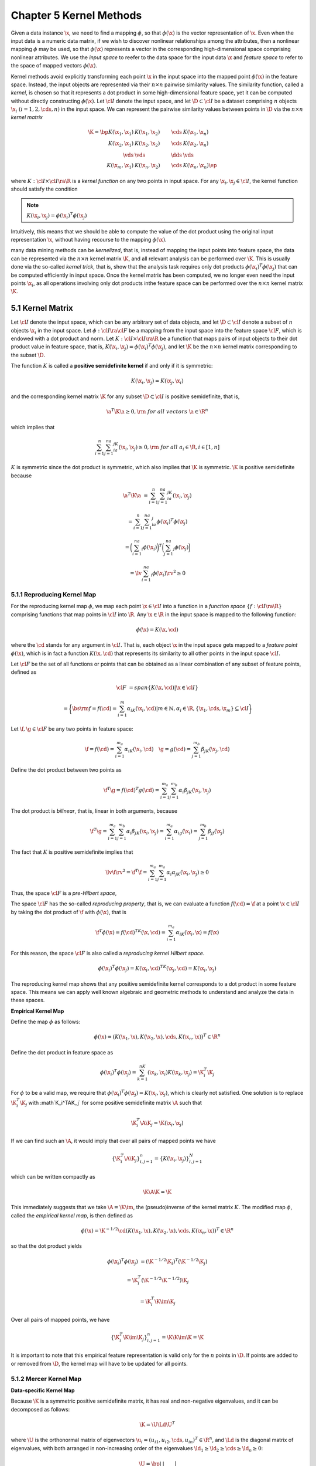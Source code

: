 Chapter 5 Kernel Methods
========================

Given a data instance :math:`\x`, we need to find a mapping :math:`\phi`, so 
that :math:`\phi(\x)` is the vector representation of :math:`\x`.
Even when the input data is a numeric data matrix, if we wish to discover 
nonlinear relationships among the attributes, then a nonlinear mapping 
:math:`\phi` may be used, so that :math:`\phi(\x)` represents a vector in the 
corresponding high-dimensional space comprising nonlinear attributes.
We use the *input space* to reefer to the data space for the input data 
:math:`\x` and *feature space* to refer to the space of mapped vectors 
:math:`\phi(\x)`.

Kernel methods avoid explicitly transforming each point :math:`\x` in the input
space into the mapped point :math:`\phi(\x)` in the feature space.
Instead, the input objects are represented via their :math:`n\times n` pairwise similarity values.
The similarity function, called a *kernel*, is chosen so that it represents a 
dot product in some high-dimensional feature space, yet it can be computed 
without directly constructing :math:`\phi(\x)`.
Let :math:`\cl{I}` denote the input space, and let :math:`\D\subset\cl{I}` be a 
dataset comprising :math:`n` objects :math:`\x_i\ (i=1,2,\cds,n)` in the input 
space.
We can represent the pairwise similarity values between points in :math:`\D` via the :math:`n\times n` *kernel matrix*

.. math::

    \K=\bp K(\x_1,\x_1)&K(\x_1,\x_2)&\cds&K(\x_1,\x_n)\\
    K(\x_2,\x_1)&K(\x_2,\x_2)&\cds&K(\x_2,\x_n)\\\vds&\vds&\dds&\vds\\
    K(\x_m,\x_1)&K(\x_n,\x_2)&\cds&K(\x_n,\x_n) \ep

where :math:`K:\cl{I}\times\cl{I}\ra\R` is a *kernel function* on any two points in input space.
For any :math:`\x_i,\x_j\in\cl{I}`, the kernel function should satisfy the condition

.. note::

    :math:`K(\x_i,\x_j)=\phi(\x_i)^T\phi(\x_j)`

Intuitively, this means that we should be able to compute the value of the dot 
product using the original input representation :math:`\x`, without having 
recourse to the mapping :math:`\phi(\x)`.

many data mining methods can be *kernelized*, that is, instead of mapping the
input points into feature space, the data can be represented via the 
:math:`n\times n` kernel matrix :math:`\K`, and all relevant analysis can be
performed over :math:`\K`.
This is usually done via the so-called *kernel trick*, that is, show that the
analysis task requires only dot products :math:`\phi(\x_i)^T\phi(\x_j)` that can
be computed efficiently in input space.
Once the kernel matrix has been computed, we no longer even need the input 
points :math:`\x_i`, as all operations involving only dot products inthe feature
space can be performed over the :math:`n\times n` kernel matrix :math:`\K`.

5.1 Kernel Matrix
-----------------

Let :math:`\cl{I}` denote the input space, which can be any arbitrary set of
data objects, and let :math:`\D\subset\cl{I}` denote a subset of :math:`n` 
objects :math:`\x_i` in the input space.
Let :math:`\phi:\cl{I}\ra\cl{F}` be a mapping from the input space into the 
feature space :math:`\cl{F}`, which is endowed with a dot product and norm.
Let :math:`K:\cl{I}\times\cl{I}\ra\R` be a function that maps pairs of input 
objects to their dot product value in feature space, that is, 
:math:`K(\x_i,\x_j)=\phi(\x_i)^T\phi(\x_j)`, and let :math:`\K` be the 
:math:`n\times n` kernel matrix corresponding to the subset :math:`\D`.

The function :math:`K` is called a **positive semidefinite kernel** if and only if it is symmetric:

.. math::

    K(\x_i,\x_j)=K(\x_j,\x_i)

and the corresponding kernel matrix :math:`\K` for any subset :math:`\D\subset\cl{I}` is positive semidefinite, that is,

.. math::

    \a^T\K\a\geq 0,\rm{\ for\ all\ vectors\ }\a\in\R^n

which implies that

.. math::

    \sum_{i=1}^n\sum_{j=1}^na_ia_jK(\x_i,\x_j)\geq 0,\rm{\ for\ all\ }a_i\in\R,i\in[1,n]

:math:`K` is symmetric since the dot product is symmetric, which also implies that :math:`\K` is symmetric.
:math:`\K` is positive semidefinite because

.. math::

    \a^T\K\a&=\sum_{i=1}^n\sum_{j=1}^na_ia_jK(\x_i,\x_j)

    &=\sum_{i=1}^n\sum_{j=1}^na_ia_j\phi(\x_i)^T\phi(\x_j)

    &=\bigg(\sum_{i=1}^na_i\phi(\x_i)\bigg)^T\bigg(\sum_{j=1}^na_j\phi(\x_j)\bigg)

    &=\lv\sum_{i=1}^na_i\phi(\x_i)\rv^2\geq 0

5.1.1 Reproducing Kernel Map
^^^^^^^^^^^^^^^^^^^^^^^^^^^^

For the reproducing kernel map :math:`\phi`, we map each point 
:math:`\x\in\cl{I}` into a function in a *function space* 
:math:`\{f:\cl{I}\ra\R\}` comprising functions that map points in :math:`\cl{I}`
into :math:`\R`.
Any :math:`\x\in\R` in the input space is mapped to the following function:

.. math::

    \phi(\x)=K(\x,\cd)

where the :math:`\cd` stands for any argument in :math:`\cl{I}`.
That is, each object :math:`\x` in the input space gets mapped to a 
*feature point* :math:`\phi(\x)`, which is in fact a function :math:`K(\x,\cd)`
that represents its similarity to all other points in the input space 
:math:`\cl{I}`.

Let :math:`\cl{F}` be the set of all functions or points that can be obtained as
a linear combination of any subset of feature points, defined as

.. math::

    \cl{F}&=span\{K(\x,\cd)|\x\in\cl{I}\}

    &=\bigg\{\bs{\rm{f}}=f(\cd)=\sum_{i=1}^m\alpha_iK(\x_i,\cd)|m\in\mathbb{N},
    \alpha_i\in\R,\{\x_1,\cds,\x_m\}\subseteq\cl{I}\bigg\}

Let :math:`\f,\g\in\cl{F}` be any two points in feature space:

.. math::

    \f=f(\cd)=\sum_{i=1}^{m_a}\alpha_iK(\x_i,\cd)\quad\g=g(\cd)=\sum_{j=1}^{m_b}\beta_jK(\x_j,\cd)

Define the dot product between two points as

.. math::

    \f^T\g=f(\cd)^T g(\cd)=\sum_{i=1}^{m_a}\sum_{j=1}^{m_b}\alpha_i\beta_jK(\x_i,\x_j)

The dot product is *bilinear*, that is, linear in both arguments, because

.. math::

    \f^T\g=\sum_{i=1}^{m_a}\sum_{j=1}^{m_b}\alpha_i\beta_jK(\x_i,\x_j)=
    \sum_{i=1}^{m_a}\alpha_ig(\x_i)=\sum_{j=1}^{m_b}\beta_jf(\x_j)

The fact that :math:`K` is positive semidefinite implies that

.. math::

    \lv\f\rv^2=\f^T\f=\sum_{i=1}^{m_a}\sum_{j=1}^{m_a}\alpha_i\alpha_jK(\x_i,\x_j)\geq 0

Thus, the space :math:`\cl{F}` is a *pre-Hilbert space*,

The space :math:`\cl{F}` has the so-called *reproducing property*, that is, we
can evaluate a function :math:`f(\cd)=\f` at a point :math:`\x\in\cl{I}` by
taking the dot product of :math:`\f` with :math:`\phi(\x)`, that is

.. math::

    \f^T\phi(\x)=f(\cd)^TK(\x,\cd)=\sum_{i=1}^{m_a}\alpha_iK(\x_i,\x)=f(\x)

For this reason, the space :math:`\cl{F}` is also called a *reproducing kernel Hilbert space*.

.. math::

    \phi(\x_i)^T\phi(\x_j)=K(\x_i,\cd)^TK(\x_j,\cd)=K(\x_i,\x_j)

The reproducing kernel map shows that any positive semidefinite kernel 
corresponds to a dot product in some feature space. 
This means we can apply well known algebraic and geometric methods to understand and analyze the data in these spaces.

**Empirical Kernel Map**

Define the map :math:`\phi` as follows:

.. math::

    \phi(\x)=(K(\x_1,\x),K(\x_2,\x),\cds,K(\x_n,\x))^T\in\R^n

Define the dot product in feature space as

.. math::

    \phi(\x_i)^T\phi(\x_j)=\sum_{k=1}^nK(\x_k,\x_i)K(\x_k,\x_j)=\K_i^T\K_j

For :math:`\phi` to be a valid map, we require that 
:math:`\phi(\x_i)^T\phi(\x_j)=K(\x_i,\x_j)`, which is clearly not satisfied.
One solution is to replace :math:`\K_i^T\K_j` with :math`\K_i^T\A\K_j` for some 
positive semidefinite matrix :math:`\A` such that

.. math::

    \K_i^T\A\K_j=\K(\x_i,\x_j)

If we can find such an :math:`\A`, it would imply that over all pairs of mapped points we have

.. math::

    \{\K_i^T\A\K_j\}_{i,j=1}^n=\{K(\x_i,\x_j)\}_{i,j=1}^N

which can be written compactly as

.. math::

    \K\A\K=\K

This immediately suggests that we take :math:`\A=\K\im`, the (pseudo)inverse of the kernel matrix :math:`K`.
The modified map :math:`\phi`, called the *empirical kernel map*, is then defined as

.. math::

    \phi(\x)=\K^{-1/2}\cd(K(\x_1,\x),K(\x_2,\x),\cds,K(\x_n,\x))^T\in\R^n

so that the dot product yields

.. math::

    \phi(\x_i)^T\phi(\x_j)&=(\K^{-1/2}\K_i)^T(\K^{-1/2}\K_j)

    &=\K_i^T(\K^{-1/2}\K^{-1/2})\K_j

    &=\K_i^T\K\im\K_j

Over all pairs of mapped points, we have

.. math::

    \{\K_i^T\K\im\K_j\}_{i,j=1}^n=\K\K\im\K=\K

It is important to note that this empirical feature representation is valid only for the :math:`n` points in :math:`\D`.
If points are added to or removed from :math:`\D`, the kernel map will have to be updated for all points.

5.1.2 Mercer Kernel Map
^^^^^^^^^^^^^^^^^^^^^^^

**Data-specific Kernel Map**

Because :math:`\K` is a symmetric positive semidefinite matrix, it has real and 
non-negative eigenvalues, and it can be decomposed as follows:

.. math::

    \K=\U\Ld\U^T

where :math:`\U` is the orthonormal matrix of eigenvectors 
:math:`\u_i=(u_{i1},u_{i2},\cds,u_{in})^T\in\R^n`, and :math:`\Ld` is the 
diagonal matrix of eigenvalues, with both arranged in non-increasing order of
the eigenvalues :math:`\ld_1\geq\ld_2\geq\cds\geq\ld_n\geq 0`:

.. math::

    \U=\bp |&|&&|\\\u_1&\u_2&\cds&\u_n\\|&|&&| \ep\quad
    \Ld=\bp\ld_1&0&\cds&0\\0&\ld_2&\cds&0\\\vds&\vds&\dds&\vds\\0&0&\cds&\ld_n\ep

The kernel matrix :math:`\K` can therefore be rewritten as the spectral sum

.. math::

    \K=\ld_1\u_1\u_1^T+\ld_2\u_2\u_2^T+\cds+\ld_n\u_n\u_n^T

In particular the kernel function between :math:`\x_i` and :math:`\x_j` is given as

.. math::

    \K(\x_i,\x_j)=\ld_1u_{1i}u_{1j}+\ld_2u_{2i}u_{2j}+\cds+\ld_nu_{ni}u_{nj}=\sum_{k=1}^n\ld_ku_{ki}u_{kj}

The Mercer map :math:`\phi` is defined as follows:

.. math::

    \phi(\x_i)=(\sqrt{\ld_1}u_{1i},\sqrt{\ld_2}u_{2i},\cds,\sqrt{\ld_n}u_{ni})^T

then :math:`\K(\x_i,\x_j)` is a dot product in feature space between the mapped 
points :math:`\phi(\x_i)` and :math:`\phi(\x_j)` because

.. math::

    \phi(\x_i)^T\phi(\x_j)&=(\sqrt{\ld_1}u_{1i},\cds,\sqrt{\ld_n}u_{ni})(\sqrt{\ld_1}u_{1i},\cds,\sqrt{\ld_n}u_{ni})^T

    &=\ld_1u_{1i}u_{1j}+\cds+\ld_nu_{ni}u_{nj}=\K(\x_i,\x_j)

We can rewrite the Mercer map :math:`\phi` as 

.. math::

    \phi(\x_i)=\sqrt\Ld\U_i

The kernel value is simply the dot product between scaled rows of :math:`\U`:

.. math::

    \phi(\x_i)^T\phi(\x_j)=(\sqrt\Ld\U_i)^T(\sqrt\Ld\U_j)=\U_i^T\Ld\U_j

The Mercer map restricted to the input dataset :math:`\D` is called the *data-specific Mercer kernel Map*.

**Mercer Kernel Map**

For compact continuous spaces, the kernel value between any two points can be 
written as the infinite spectral decomposition

.. math::

    K(\x_i,\x_j)=\sum_{k=1}^\infty\ld_k\u_k(\x_i)\u_k(\x_j)

where each normalized *eigenfunction* :math:`\u_i(\cd)` is a solution to the integral equation

.. math::

    \int K(\x,\y)\u_i(\y)d\y=\ld_i\u_i(\x)

and :math:`K` is a continuous positive semidefinite kernel, that is, for all 
functions :math:`a(\cd)` with a finite square integral :math:`K` satisfies the
condition

.. math::

    \iint K(\x_1,\x_2)a(\x_1)a(\x_2)d\x_1d\x_2\geq 0

The general Mercer kernel map is given as

.. math::

    \phi(\x_i)=(\sqrt{\ld_1}\u_1(\x_i),\sqrt{\ld_2}\u_2(\x_i),\cds)^T

with the kernel value being equivalent to the dot product between two mapped points:

.. math::

    K(\x_i,\x_j)=\phi(\x_i)^T\phi(\x_j)

5.2 Vector Kernels
------------------

**Polynomial Kernel**

Polynomial kernels are of two types: homogeneous or inhomogeneous.
Let :math:`\x,\y\in\R^d`.
The *homogeneous polynomial kernel* is defined as

.. note::

    :math:`K_q(\x,\y)=\phi(\x)^T\phi(\y)=(\x^T\y)^q`

where :math:`q` is the degree of the polynomial.

The most typical cases are the *linear* (with :math:`q=1`) and *quadratic* (with :math:`q=2`) kernels, given as

.. math::

    K_1(\x,\y)=\x^T\y

    K_2(\x,\y)=(\x^T\y)^2

The *inhomogeneous polynomial kernel* is defined as

.. note::

    :math:`k_q(\x,\y)=\phi(\x)^T\phi(\y)=(c+\x^T\y)^q`

where :math:`q` is the degree of the polynomial, and :math:`c\geq 0` is some constant.

.. math::

    K_q(\x,\y)=(c+\x^T\y)^q=\sum_{k=0}^q\bp q\\k \ep c^{q-k}(\x^T\y)^k

Let :math:`n_0,n_1,\cds,n_d` denote non-negative integers, such that :math:`\sum_{i=0}^dn_i=q`.
Further, let :math:`\n=(n_0,n_1,\cds,n_d)`, and let :math:`|\n|=\sum_{i=0}^dn_i=q`.
Also, let :math:`\bp q\\\n \ep` denote the multinomial coefficient

.. math::

    \bp q\\\n \ep=\bp q\\n_0,n_1,\cds,n_d \ep=\frac{q!}{n_0!n_1!\cds n_d!}

The multinomial expansion of the inhomogeneous kernel is then given as

.. math::

    K_q(\x,\y)=(c+\x^T\y)^q=\bigg(c+\sum_{k=1}^dx_ky_k\bigg)^q=(c+x_1y_1+\cds+x_dy_d)^q

    =\sum_{|\n|=q}\bp q\\\n \ep c^{n_0}(x_1y_1)^{n_1}(x_2y_2)^{n_2}\cds(x_dy_d)^{n_d}

    =\sum_{|\n|=q}\bp q\\\n \ep c^{n_0}(x_1^{n_1}x_2^{n_2}\cds x_d^{n_d})(y_1^{n_1}y_2^{n_2}\cds y_d^{n_d})

    =\sum_{|\n|=q}\bigg(\sqrt{a_\n}\prod_{k=1}^dx_k^{n_k}\bigg)\bigg(\sqrt{a_\n}\prod_{k=1}^dy_k^{n_k}\bigg)

    =\phi(\x)^T\phi(\y)

Using the notation :math:`\x^\n=\prod_{k=1}^dx_k^{n_k}`, the mapping :math:`\phi:\R^d\ra\R^m` is given as the vector

.. math::

    \phi(\x)=(\cds,a_\n\x^\n,\cds)^T=\left(\cds,\sqrt{\bp q\\\n \ep c^{n_0}}\prod_{k=1}^dx_k^{n_k},\cds\right)^T

It can be shown that the dimensionality of the feature space is given as

.. math::

    m=\bp d+q\\q \ep

**Gaussian Kernel**

The Gaussian kernel, also called the Gaussian radial basis function (RBF) kernel, is defined as

.. note::

    :math:`\dp K(\x,\y)=\exp\bigg\{-\frac{\lv\x-\y\rv^2}{2\sg^2}\bigg\}`

where :math:`\sg>0` is the spread parameter that plays the same role as the 
standard deviation in a normal density function.
Note that :math:`K(\x,\x)=1`, and further that the kernel value is inversely 
related to the distance between the two points :math:`\x` and :math:`\y`.

A feature space for the Gaussian kernal has infinite dimensionality.

.. math::

    \exp\{a\}=\sum_{n=0}^\infty\frac{a^n}{n!}=1+a+\frac{1}{2!}a^2+\frac{1}{3!}a^3+\cds

Further, using :math:`\gamma=\frac{1}{2\sg^2}`, and noting that 
:math:`\lv\x-\y\rv^2=\lv\x\rv^2+\lv\y\rv^2-2\x^T\y`, we can rewrite the Gaussian
kernel as follows:

.. math::

    K(\x,\y)&=\exp\{-\gamma\lv\x-\y\rv^2\}

    &=\exp\{-\gamma\lv\x\rv^2\}\cd\exp\{-\gamma\lv\y\rv^2\}\cd\exp\{2\gamma\x^T\y\}

In particular, the last term is given as the infinite expansion

.. math::

    \exp\{2\gamma\x^T\y\}=\sum_{q=0}^\infty\frac{(2\gamma)^q}{q!}(\x^T\y)^q=
    1+(2\gamma)\x^T\y+\frac{(2\gamma)^2}{2!}(\x^T\y)^2+\cds

Using the multinomial expansion of :math:`(\x^T\y)^q`, we can write the Gaussian kernel as

.. math::

    K(\x,\y)=\exp\{-\gamma\lv\x\rv^2\}\exp\{-\gamma\lv\y\rv^2\}
    \sum_{q=0}^\infty\frac{(2\gamma)^q}{q!}\bigg(\sum_{|\n|=q}\bp q\\\n \ep
    \prod_{k=1}^d(x_ky_k)^{n_k}\bigg)

    =\sum_{q=0}^\infty\sum_{|\n|=q}
    \bigg(\sqrt{a_{q,\n}}\exp\{-\gamma\lv\x\rv^2\}\prod_{k=1}^dx_k^{n_k}\bigg)
    \bigg(\sqrt{a_{q,\n}}\exp\{-\gamma\lv\y\rv^2\}\prod_{k=1}^dy_k^{n_k}\bigg)

    =\phi(\x)^T\phi(\y)

where

.. math::
    
    \dp a_{q,\n}=\frac{(2\gamma)^q}{q!}\bp q\\\n \ep

    \n=(n_1,n_2,\cds,n_d)

    |\n|=n_1+n_2+\cds+n_d=q

The mapping into feature space corresponds to the function :math:`\phi:\R^d\ra\R^\infty`

.. math::

    \phi(\x)=\left(\cds,\sqrt{\frac{(2\gamma)^q}{q!}\bp q\\\n \ep}
    \exp\{-\gamma\lv\x\rv^2\}\prod_{k=1}^dx_k^{n_k},\cds\right)^T

5.3 Basic Kernel Operations in Feature Space
--------------------------------------------

**Norm of a Point**

.. note::

    :math:`\lv\phi(\x)\rv^2=\phi(\x)^T\phi(\x)=K(\x,\x)`

**Distance between Points**

The squared distance between two points :math:`\phi(\x_i)` and :math:`\phi(\x_j)` can be computed as

.. note::

    :math:`\lv\phi(\x_i)-\phi(\x_j)\rv^2=\lv\phi(\x_i)\rv^2+\lv\phi(\x_j)\rv^2-2\phi(\x_i)^T\phi(\x_j)`
    :math:`=K(\x_i,\x_i)+K(\x_j,\x_j)-2K(\x_i,\x_j)`

which implies that the distance is

.. math::

    \lv\phi(\x_i)-\phi(\x_j)\rv=\sqrt{K(\x_i,\x_i)+K(\x_j,\x_j)-2K(\x_i,\x_j)}

The kernel value can be considered as a measure of the similarity between two points, as

.. math::

    \frac{1}{2}(\lv\phi(\x_i)\rv^2+\lv\phi(\x_j)\rv^2-\lv\phi(\x_i)-\phi(\x_j)\rv^2)=K(\x_i,\x_j)=\phi(\x_i)^T\phi(\x_j)

Thus, the more the distance :math:`\lv\phi(\x_i)-\phi(\x_j)\rv` between the two 
points in feature space, the less the kernel value, that is, the less the 
similarity.

**Mean in Feature Space**

.. math::

    \mmu_\phi=\frac{1}{n}\sum_{i=1}^n\phi(\x_i)

Because we do not, in general, have access to :math:`\phi(\x_i)`, we cannot 
explicity compute the mean point in feature space

.. math::

    \lv\mmu_\phi\rv^2=\mmu_\phi^T\mmu_\phi=\bigg(\frac{1}{n}\sum_{i=1}^n
    \phi(\x_i)\bigg)^T\bigg(\frac{1}{n}\sum_{j=1}^n\phi(\x_j)\bigg)=
    \frac{1}{n^2}\sum_{i=1}^n\sum_{j=1}^n\phi(\x_i)^T\phi(\x_j)

which implies that

.. note::

    :math:`\dp\lv\mmu_\phi\rv^2=\frac{1}{n^2}\sum_{i=1}^n\sum_{j=1}^nK(\x_i,\x_j)`

**Total Variance in Feature Space**

.. note::

    :math:`\lv\phi(\x_i)-\mmu_\phi\rv^2=\lv\phi(\x_i)\rv^2-2\phi(\x_i)^T\mmu_\phi+\lv\mmu_\phi\rv^2`

    :math:`\dp=K(\x_i,\x_i)-\frac{2}{n}\sum_{j=1}^nK(\x_i,\x_j)+\frac{1}{n^2}\sum_{a=1}^n\sum_{b=1}^nK(\x_a,\x_b)`

.. math::

    \sg_\phi^2&=\frac{1}{n}\sum_{i=1}^n\lv\phi(\x_i)-\mmu_\phi\rv^2

    &=\frac{1}{n}\sum_{i=1}^n\bigg(K(\x_i,\x_i)-\frac{2}{n}\sum_{j=1}^n
    K(\x_i,\x_j)+\frac{1}{n^2}\sum_{a=1}^n\sum_{b=1}^nK(\x_a,\x_b)\bigg)

    &=\frac{1}{n}\sum_{i=1}^nK(\x_i,\x_i)-\frac{2}{n^2}\sum_{i=1}^n\sum_{j=1}^n
    K(\x_i,\x_j)+\frac{n}{n^3}\sum_{a=1}^n\sum_{b=1}^nK(\x_a,\x_b)

That is

.. note::

    :math:`\dp\sg_\phi^2=\frac{1}{n}\sum_{i=1}^nK(\x_i,\x_i)-\frac{2}{n^2}\sum_{i=1}^n\sum_{j=1}^nK(\x_i,\x_j)`

**Centering in Feature Space**

We can center each point in feature space by subtracting the mean from it, as follows:

.. math::

    \bar\phi(\x_i)=\phi(\x_i)-\mmu_\phi

The *centered kernel matrix* is given as

.. math::

    \bar\K=\{\bar{K}(\x_i,\x_j)\}_{i,j=1}^n

where each cell corresponds to the kernel between centered points, that is

.. math::

    \bar{K}(\x_i,\x_j)&=\bar\phi(\x_i)^T\bar\phi(\x_j)
    
    &=(\phi(\x_i)-\mmu_\phi)^T(\phi(\x_j)-\mmu_\phi)

    &=\phi(\x_i)^T\phi(\x_j)-\phi(\x_i)^T\mmu_\phi-\phi(\x_j)^T\mmu_\phi+\mmu_\phi^T\mmu_\phi

    &=K(\x_i,\x_j)-\frac{1}{n}\sum_{k=1}^n\phi(\x_i)^T\phi(\x_k)-
    \frac{1}{n}\sum_{k=1}^n\phi(\x_j)^T\phi(\x_k)+\lv\mmu_\phi\rv^2

    &=K(\x_i,\x_j)-\frac{1}{n}\sum_{k=1}^nK(\x_i,\x_k)-\frac{1}{n}\sum_{k=1}^n
    K(\x_j,\x_k)+\frac{1}{n^2}\sum_{a=1}^n\sum_{b=1}^nK(\x_a,\X_b)

The centered kernel matrix can be written campactly as follows:

.. note::

    :math:`\dp\bar\K=\K-\frac{1}{n}\1_{n\times n}\K-\frac{1}{n}\K\1_{n\times n}`
    :math:`\dp+\frac{1}{n^2}\1_{n\times n}\K\1_{n\times n}=`
    :math:`\dp\bigg(\bs{\rm{I}}-\frac{1}{n}\1_{n\times n}\bigg)\K\bigg(\bs{\rm{I}}-\frac{1}{n}\1_{n\times n}\bigg)`

**Normalizing in Feature Space**

The dot product in feature space corresponds to the cosine of the angle between the two mapped points, because

.. math::

    \phi_n(\x_i)^T\phi_n(\x_j)=\frac{\phi(\x_i)^T\phi(\x_j)}{\lv\phi(\x_i)\rv\cd\lv\phi(\x_j)\rv}=\cos\th

The normalized kernel matrix :math:`\K_n` can be computed using only the kernel function :math:`K`, as

.. note::

    :math:`\dp\K_n(\x_i,\x_j)=\frac{\phi(\x_i)^T\phi(\x_j)}{\lv\phi(\x_i)\rv\cd\lv\phi(\x_j)\rv}=`
    :math:`\dp\frac{K(\x_i,\x_j)}{\sqrt{K(\x_i,\x_i)\cd K(\x_j,\x_j)}}`

Let :math:`\W` denote the diagonal matrix comprising the diagonal elements of :math:`\K`:

.. math::

    \W=\rm{diag}(\K)=\bp K(\x_1,\x_1)&0&\cds&0\\0&K(\x_2,\x_2)&\cds&0\\\vds&\vds&\dds&\vds\\0&0&\cds&K(\x_n,\x_n) \ep

The normalized kernel matrix can then be expressed compactly as

.. math::

    \K_n=\W^{-1/2}\cds\K\cd\W^{-1/2}

5.4 Kernels for Complex Objects
-------------------------------

5.4.1 Spectrum Kernel for Strings
^^^^^^^^^^^^^^^^^^^^^^^^^^^^^^^^^

Consider text or sequence data defined over an alphabet :math:`\Sg`.
The :math:`l`-spectrum feature map is the mapping 
:math:`\phi:\Sg^*\ra\R^{|\Sg|^l}` from the set of substrings over :math:`\Sg` to 
the :math:`|\Sg|^l`-dimensional space representing the number of occurrences of 
all possible substrings of length :math:`l`, defined as

.. math::

    \phi(\x)=(\cds,\#(\alpha),\cds)_{\alpha\in\Sg^l}^T

where :math:`\#(\alpha)` is the number of occurrences of the :math:`l`-length string :math:`\alpha` in :math:`\x`.

The (full) spectrum map is an extension of the :math:`l`-spectrum map, obtained 
by considering all lengths from :math:`l=0` to :math:`l=\infty`, leading to an
infinite dimensional feature map :math:`\phi:\Sg^*\ra\R^\infty`:

.. math::

    \phi(\x)=(\cds,\#(\alpha),\cds)_{\alpha\in\Sg^*}^T

where :math:`\#(\alpha)` is the number of occurrences of the string :math:`\alpha` in :math:`\x`.

The (:math:`l`-)spectrum kernel between two string :math:`\x_i,\x_j` is simply 
the dot product between their (:math:`l`-)spectrum maps:

.. math::

    K(\x_i,\x_j)=\phi(\x_i)^T\phi(\x_j)

5.4.2 Diffusion Kernels on Graph Nodes
^^^^^^^^^^^^^^^^^^^^^^^^^^^^^^^^^^^^^^

Let :math`\S` be some symmetric similarity matrix between nodes of a graph :math:`G=(V,E)`.
Consider the similarity between any two nodes obtained by summing the product of the similarities over walks of length 2:

.. math::

    S^{(2)}(\x_i,\x_j)=\sum_{a=1}^nS(\x_i,\x_a)S(\x_a,\x_j)=\S_i^T\S_j

where

.. math::

    \S_i=(S(\x_i,\x_1),S(\x_i,\x_2),\cds,S(\x_i,\x_n))^T

denotes the (column) vector representing the :math:`i`th row of :math:`S`.
Over all pairs of nodes the similarity matrix over walks of length 2, denoted 
:math:`\S^{(2)}`, is thus given as the square of the base similarity matrix 
:math:`\S`:

.. math::

    \S^{(2)}=\S\times\S=\S^2

In general, if we sum up the product of the base similarities over all :math:`l`
-length walks between two nodes, we obtain the :math:`l`-length similarity
matrix :math:`\S^{(l)}`, which is simply the :math:`l`th power of :math:`\S`,
that is,

.. math::

    \S^{(l)}=\S^l

**Power Kernels**

The kernel value between any two points is then a dot product in feature space:

.. math::

    K(\x_i,\x_j)=S^{(2)}(\x_i,\x_j)=\S_i^T\S_j=\phi(\x_i)^T\phi(\x_j)

For a general walk length :math:`l`, let :math:`\K=\S^l`.
Consider the eigen-decomposition of :math:`\S`:

.. math::

    \S=\U\Ld\U^T=\sum_{i=1}^n\u_i\ld_i\u_i^T

The eigen-decomposition of :math:`\K` can be obtained as follows:

.. math::

    \K=\S^l=(\U\Ld\U^T)^l=\U(\Ld^l)\U^T

**Exponential Diffusion Kernel**

Instead of fixing the walk length *a priori*, we can obtain a new kernel between 
nodes of a graph by considering walks of all possible lengths, but by damping
the contribution of longer walks, which leads to the 
*exponential diffusion kernel*, defined as

.. note::

    :math:`\dp\K=\sum_{l=0}^\infty\frac{1}{l!}\beta^l\S^l=`
    :math:`\dp\I+\beta\S+\frac{1}{2!}\beta^2\S^2+\frac{1}{3!}\beta^3\S^3+\cds=\exp\{\beta\S\}`

where :math:`\beta` is a damping factor, and :math:`\exp\{\beta\S\}` is the matrix exponential.

.. math::

    \K&=\I+\beta\S+\frac{1}{2!}\beta^2\S^2+\cds

    &=\bigg(\sum_{i=1}^n\u_i\u_i^T\bigg)+\bigg(\sum_{i=1}^n\u_i\beta\ld_i\u_i^T
    \bigg)+\bigg(\sum_{i=1}^n\u_i\frac{1}{2!}\beta^2\ld_i^2\u_i^T\bigg)+\cds

    &=\sum_{i=1}^n\u_i(1+\beta\ld_i+\frac{1}{2!}\beta^2\ld_i^2+\cds)+\u_i^T

    &=\sum_{i=1}^n\u_i\exp\{\beta\ld_i\}\u_i^T

.. math::

    =\U\bp\exp\{\beta\ld_1\}&0&\cds&0\\0&\exp\{\beta\ld_2\}&\cds&0\\
    \vds&\vds&\dds&\vds\\0&0&\cds&\exp\{\beta\ld_n\}\ep\U^T\quad\quad\quad\quad

**Von Neumann Diffusion Kernel**

A related kernel based on powers of :math:`\S` is the *von Neumann diffusion kernel*, defined as

.. note::

    :math:`\dp\K=\sum_{l=0}^\infty\beta^l\S^l`

.. math::

    \K&=\I+\beta\S+\beta^2\S^2+\beta^3\S^3+\cds

    &=\I+\beta\S(\I+\beta\S+\beta^2\S^2+\cds)

    &=\I+\beta\S\K

Rearranging the terms to obtain a closed form expression for the von Neumann kernel:

.. math::

    \K-\beta\S\K&=\I

    (\I-\beta\S)\K&=\I

    \K&=(\I-\beta\S)\im

    \K&=(\U\U^T-\U(\beta\Ld)\U^T)\im

    &=(\U(\I-\beta\Ld)\U^T)\im

    &=\U(\I-\beta\Ld)\im\U^T

For :math:`\K` to be a positive semidefinite kernel, all its eigenvalues should 
be non-negative, which in turn implies that

.. math::

    (1-\beta\ld_i)\im&\geq 0

    1-\beta\ld_i&\geq 0

    \beta&\leq 1/\ld_i

Further, the inverse matrix :math:`(\I-\beta\Ld)\im` exists only if

.. math::

    \det(\I-\beta\Ld)=\prod_{i=1}^n(1-\beta\ld_i)\neq 0
